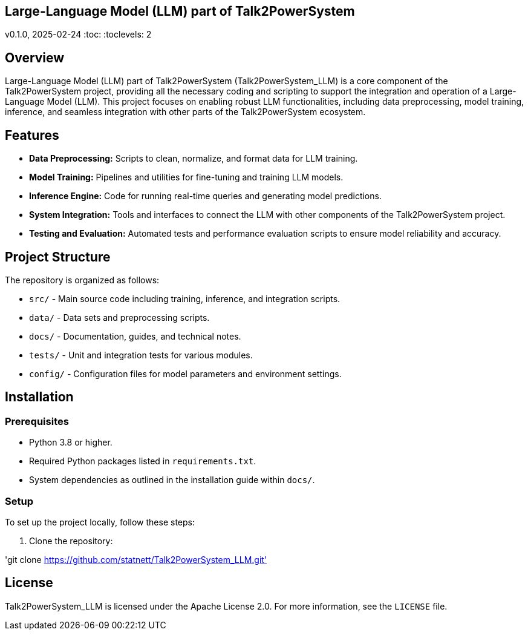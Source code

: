 == Large-Language Model (LLM) part of Talk2PowerSystem

v0.1.0, 2025-02-24
:toc:
:toclevels: 2

== Overview

Large-Language Model (LLM) part of Talk2PowerSystem (Talk2PowerSystem_LLM) is a core component of the Talk2PowerSystem project, providing all the necessary coding and scripting to support the integration and operation of a Large-Language Model (LLM). This project focuses on enabling robust LLM functionalities, including data preprocessing, model training, inference, and seamless integration with other parts of the Talk2PowerSystem ecosystem.

== Features

* **Data Preprocessing:**  
  Scripts to clean, normalize, and format data for LLM training.

* **Model Training:**  
  Pipelines and utilities for fine-tuning and training LLM models.

* **Inference Engine:**  
  Code for running real-time queries and generating model predictions.

* **System Integration:**  
  Tools and interfaces to connect the LLM with other components of the Talk2PowerSystem project.

* **Testing and Evaluation:**  
  Automated tests and performance evaluation scripts to ensure model reliability and accuracy.

== Project Structure

The repository is organized as follows:

* `src/` - Main source code including training, inference, and integration scripts.
* `data/` - Data sets and preprocessing scripts.
* `docs/` - Documentation, guides, and technical notes.
* `tests/` - Unit and integration tests for various modules.
* `config/` - Configuration files for model parameters and environment settings.

== Installation

=== Prerequisites

* Python 3.8 or higher.
* Required Python packages listed in `requirements.txt`.
* System dependencies as outlined in the installation guide within `docs/`.

=== Setup

To set up the project locally, follow these steps:

1. Clone the repository:

'git clone https://github.com/statnett/Talk2PowerSystem_LLM.git'



== License

Talk2PowerSystem_LLM is licensed under the Apache License 2.0. For more information, see the `LICENSE` file.
